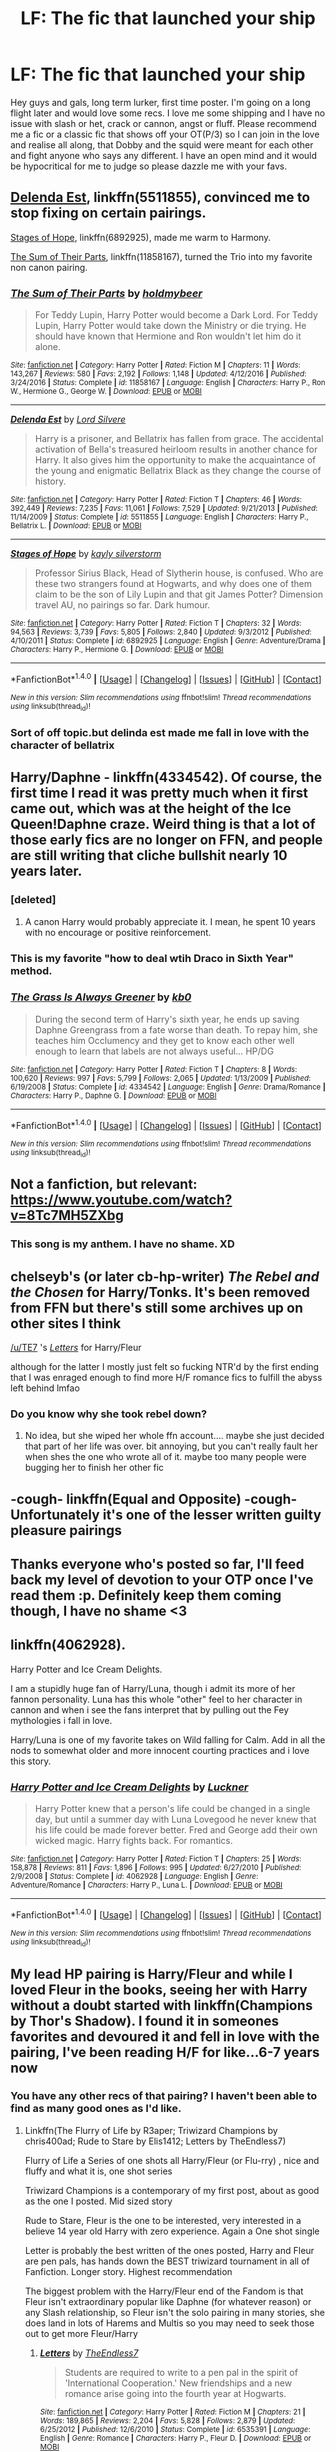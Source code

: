 #+TITLE: LF: The fic that launched your ship

* LF: The fic that launched your ship
:PROPERTIES:
:Author: totes_legitimate
:Score: 12
:DateUnix: 1495442399.0
:DateShort: 2017-May-22
:FlairText: Request
:END:
Hey guys and gals, long term lurker, first time poster. I'm going on a long flight later and would love some recs. I love me some shipping and I have no issue with slash or het, crack or cannon, angst or fluff. Please recommend me a fic or a classic fic that shows off your OT(P/3) so I can join in the love and realise all along, that Dobby and the squid were meant for each other and fight anyone who says any different. I have an open mind and it would be hypocritical for me to judge so please dazzle me with your favs.


** [[https://m.fanfiction.net/s/5511855/1/][Delenda Est]], linkffn(5511855), convinced me to stop fixing on certain pairings.

[[https://m.fanfiction.net/s/6892925/1/][Stages of Hope]], linkffn(6892925), made me warm to Harmony.

[[https://m.fanfiction.net/s/11858167/1/][The Sum of Their Parts]], linkffn(11858167), turned the Trio into my favorite non canon pairing.
:PROPERTIES:
:Author: InquisitorCOC
:Score: 9
:DateUnix: 1495464658.0
:DateShort: 2017-May-22
:END:

*** [[http://www.fanfiction.net/s/11858167/1/][*/The Sum of Their Parts/*]] by [[https://www.fanfiction.net/u/7396284/holdmybeer][/holdmybeer/]]

#+begin_quote
  For Teddy Lupin, Harry Potter would become a Dark Lord. For Teddy Lupin, Harry Potter would take down the Ministry or die trying. He should have known that Hermione and Ron wouldn't let him do it alone.
#+end_quote

^{/Site/: [[http://www.fanfiction.net/][fanfiction.net]] *|* /Category/: Harry Potter *|* /Rated/: Fiction M *|* /Chapters/: 11 *|* /Words/: 143,267 *|* /Reviews/: 580 *|* /Favs/: 2,192 *|* /Follows/: 1,148 *|* /Updated/: 4/12/2016 *|* /Published/: 3/24/2016 *|* /Status/: Complete *|* /id/: 11858167 *|* /Language/: English *|* /Characters/: Harry P., Ron W., Hermione G., George W. *|* /Download/: [[http://www.ff2ebook.com/old/ffn-bot/index.php?id=11858167&source=ff&filetype=epub][EPUB]] or [[http://www.ff2ebook.com/old/ffn-bot/index.php?id=11858167&source=ff&filetype=mobi][MOBI]]}

--------------

[[http://www.fanfiction.net/s/5511855/1/][*/Delenda Est/*]] by [[https://www.fanfiction.net/u/116880/Lord-Silvere][/Lord Silvere/]]

#+begin_quote
  Harry is a prisoner, and Bellatrix has fallen from grace. The accidental activation of Bella's treasured heirloom results in another chance for Harry. It also gives him the opportunity to make the acquaintance of the young and enigmatic Bellatrix Black as they change the course of history.
#+end_quote

^{/Site/: [[http://www.fanfiction.net/][fanfiction.net]] *|* /Category/: Harry Potter *|* /Rated/: Fiction T *|* /Chapters/: 46 *|* /Words/: 392,449 *|* /Reviews/: 7,235 *|* /Favs/: 11,061 *|* /Follows/: 7,529 *|* /Updated/: 9/21/2013 *|* /Published/: 11/14/2009 *|* /Status/: Complete *|* /id/: 5511855 *|* /Language/: English *|* /Characters/: Harry P., Bellatrix L. *|* /Download/: [[http://www.ff2ebook.com/old/ffn-bot/index.php?id=5511855&source=ff&filetype=epub][EPUB]] or [[http://www.ff2ebook.com/old/ffn-bot/index.php?id=5511855&source=ff&filetype=mobi][MOBI]]}

--------------

[[http://www.fanfiction.net/s/6892925/1/][*/Stages of Hope/*]] by [[https://www.fanfiction.net/u/291348/kayly-silverstorm][/kayly silverstorm/]]

#+begin_quote
  Professor Sirius Black, Head of Slytherin house, is confused. Who are these two strangers found at Hogwarts, and why does one of them claim to be the son of Lily Lupin and that git James Potter? Dimension travel AU, no pairings so far. Dark humour.
#+end_quote

^{/Site/: [[http://www.fanfiction.net/][fanfiction.net]] *|* /Category/: Harry Potter *|* /Rated/: Fiction T *|* /Chapters/: 32 *|* /Words/: 94,563 *|* /Reviews/: 3,739 *|* /Favs/: 5,805 *|* /Follows/: 2,840 *|* /Updated/: 9/3/2012 *|* /Published/: 4/10/2011 *|* /Status/: Complete *|* /id/: 6892925 *|* /Language/: English *|* /Genre/: Adventure/Drama *|* /Characters/: Harry P., Hermione G. *|* /Download/: [[http://www.ff2ebook.com/old/ffn-bot/index.php?id=6892925&source=ff&filetype=epub][EPUB]] or [[http://www.ff2ebook.com/old/ffn-bot/index.php?id=6892925&source=ff&filetype=mobi][MOBI]]}

--------------

*FanfictionBot*^{1.4.0} *|* [[[https://github.com/tusing/reddit-ffn-bot/wiki/Usage][Usage]]] | [[[https://github.com/tusing/reddit-ffn-bot/wiki/Changelog][Changelog]]] | [[[https://github.com/tusing/reddit-ffn-bot/issues/][Issues]]] | [[[https://github.com/tusing/reddit-ffn-bot/][GitHub]]] | [[[https://www.reddit.com/message/compose?to=tusing][Contact]]]

^{/New in this version: Slim recommendations using/ ffnbot!slim! /Thread recommendations using/ linksub(thread_id)!}
:PROPERTIES:
:Author: FanfictionBot
:Score: 2
:DateUnix: 1495464666.0
:DateShort: 2017-May-22
:END:


*** Sort of off topic.but delinda est made me fall in love with the character of bellatrix
:PROPERTIES:
:Author: healzsham
:Score: 2
:DateUnix: 1495588274.0
:DateShort: 2017-May-24
:END:


** Harry/Daphne - linkffn(4334542). Of course, the first time I read it was pretty much when it first came out, which was at the height of the Ice Queen!Daphne craze. Weird thing is that a lot of those early fics are no longer on FFN, and people are still writing that cliche bullshit nearly 10 years later.
:PROPERTIES:
:Author: Lord_Anarchy
:Score: 6
:DateUnix: 1495459202.0
:DateShort: 2017-May-22
:END:

*** [deleted]
:PROPERTIES:
:Score: 5
:DateUnix: 1495461891.0
:DateShort: 2017-May-22
:END:

**** A canon Harry would probably appreciate it. I mean, he spent 10 years with no encourage or positive reinforcement.
:PROPERTIES:
:Author: jeffala
:Score: 10
:DateUnix: 1495483676.0
:DateShort: 2017-May-23
:END:


*** This is my favorite "how to deal wtih Draco in Sixth Year" method.
:PROPERTIES:
:Author: jeffala
:Score: 2
:DateUnix: 1495483642.0
:DateShort: 2017-May-23
:END:


*** [[http://www.fanfiction.net/s/4334542/1/][*/The Grass Is Always Greener/*]] by [[https://www.fanfiction.net/u/1251524/kb0][/kb0/]]

#+begin_quote
  During the second term of Harry's sixth year, he ends up saving Daphne Greengrass from a fate worse than death. To repay him, she teaches him Occlumency and they get to know each other well enough to learn that labels are not always useful... HP/DG
#+end_quote

^{/Site/: [[http://www.fanfiction.net/][fanfiction.net]] *|* /Category/: Harry Potter *|* /Rated/: Fiction T *|* /Chapters/: 8 *|* /Words/: 100,620 *|* /Reviews/: 997 *|* /Favs/: 5,799 *|* /Follows/: 2,065 *|* /Updated/: 1/13/2009 *|* /Published/: 6/19/2008 *|* /Status/: Complete *|* /id/: 4334542 *|* /Language/: English *|* /Genre/: Drama/Romance *|* /Characters/: Harry P., Daphne G. *|* /Download/: [[http://www.ff2ebook.com/old/ffn-bot/index.php?id=4334542&source=ff&filetype=epub][EPUB]] or [[http://www.ff2ebook.com/old/ffn-bot/index.php?id=4334542&source=ff&filetype=mobi][MOBI]]}

--------------

*FanfictionBot*^{1.4.0} *|* [[[https://github.com/tusing/reddit-ffn-bot/wiki/Usage][Usage]]] | [[[https://github.com/tusing/reddit-ffn-bot/wiki/Changelog][Changelog]]] | [[[https://github.com/tusing/reddit-ffn-bot/issues/][Issues]]] | [[[https://github.com/tusing/reddit-ffn-bot/][GitHub]]] | [[[https://www.reddit.com/message/compose?to=tusing][Contact]]]

^{/New in this version: Slim recommendations using/ ffnbot!slim! /Thread recommendations using/ linksub(thread_id)!}
:PROPERTIES:
:Author: FanfictionBot
:Score: 1
:DateUnix: 1495459262.0
:DateShort: 2017-May-22
:END:


** Not a fanfiction, but relevant: [[https://www.youtube.com/watch?v=8Tc7MH5ZXbg]]
:PROPERTIES:
:Author: NouvelleVoix
:Score: 3
:DateUnix: 1495486030.0
:DateShort: 2017-May-23
:END:

*** This song is my anthem. I have no shame. XD
:PROPERTIES:
:Author: totes_legitimate
:Score: 2
:DateUnix: 1495583391.0
:DateShort: 2017-May-24
:END:


** chelseyb's (or later cb-hp-writer) /The Rebel and the Chosen/ for Harry/Tonks. It's been removed from FFN but there's still some archives up on other sites I think

[[/u/TE7]] 's [[https://www.fanfiction.net/s/6535391/1/Letters][/Letters/]] for Harry/Fleur

although for the latter I mostly just felt so fucking NTR'd by the first ending that I was enraged enough to find more H/F romance fics to fulfill the abyss left behind lmfao
:PROPERTIES:
:Author: TurtlePig
:Score: 3
:DateUnix: 1495500205.0
:DateShort: 2017-May-23
:END:

*** Do you know why she took rebel down?
:PROPERTIES:
:Author: strangled_steps
:Score: 1
:DateUnix: 1495521090.0
:DateShort: 2017-May-23
:END:

**** No idea, but she wiped her whole ffn account.... maybe she just decided that part of her life was over. bit annoying, but you can't really fault her when shes the one who wrote all of it. maybe too many people were bugging her to finish her other fic
:PROPERTIES:
:Author: TurtlePig
:Score: 1
:DateUnix: 1495537147.0
:DateShort: 2017-May-23
:END:


** -cough- linkffn(Equal and Opposite) -cough- Unfortunately it's one of the lesser written guilty pleasure pairings
:PROPERTIES:
:Author: shadeslyar
:Score: 3
:DateUnix: 1495564162.0
:DateShort: 2017-May-23
:END:


** Thanks everyone who's posted so far, I'll feed back my level of devotion to your OTP once I've read them :p. Definitely keep them coming though, I have no shame <3
:PROPERTIES:
:Author: totes_legitimate
:Score: 2
:DateUnix: 1495460389.0
:DateShort: 2017-May-22
:END:


** linkffn(4062928).

Harry Potter and Ice Cream Delights.

I am a stupidly huge fan of Harry/Luna, though i admit its more of her fannon personality. Luna has this whole "other" feel to her character in cannon and when i see the fans interpret that by pulling out the Fey mythologies i fall in love.

Harry/Luna is one of my favorite takes on Wild falling for Calm. Add in all the nods to somewhat older and more innocent courting practices and i love this story.
:PROPERTIES:
:Author: PaladinHayden
:Score: 2
:DateUnix: 1495478122.0
:DateShort: 2017-May-22
:END:

*** [[http://www.fanfiction.net/s/4062928/1/][*/Harry Potter and Ice Cream Delights/*]] by [[https://www.fanfiction.net/u/569202/Luckner][/Luckner/]]

#+begin_quote
  Harry Potter knew that a person's life could be changed in a single day, but until a summer day with Luna Lovegood he never knew that his life could be made forever better. Fred and George add their own wicked magic. Harry fights back. For romantics.
#+end_quote

^{/Site/: [[http://www.fanfiction.net/][fanfiction.net]] *|* /Category/: Harry Potter *|* /Rated/: Fiction T *|* /Chapters/: 25 *|* /Words/: 158,878 *|* /Reviews/: 811 *|* /Favs/: 1,896 *|* /Follows/: 995 *|* /Updated/: 6/27/2010 *|* /Published/: 2/9/2008 *|* /Status/: Complete *|* /id/: 4062928 *|* /Language/: English *|* /Genre/: Adventure/Romance *|* /Characters/: Harry P., Luna L. *|* /Download/: [[http://www.ff2ebook.com/old/ffn-bot/index.php?id=4062928&source=ff&filetype=epub][EPUB]] or [[http://www.ff2ebook.com/old/ffn-bot/index.php?id=4062928&source=ff&filetype=mobi][MOBI]]}

--------------

*FanfictionBot*^{1.4.0} *|* [[[https://github.com/tusing/reddit-ffn-bot/wiki/Usage][Usage]]] | [[[https://github.com/tusing/reddit-ffn-bot/wiki/Changelog][Changelog]]] | [[[https://github.com/tusing/reddit-ffn-bot/issues/][Issues]]] | [[[https://github.com/tusing/reddit-ffn-bot/][GitHub]]] | [[[https://www.reddit.com/message/compose?to=tusing][Contact]]]

^{/New in this version: Slim recommendations using/ ffnbot!slim! /Thread recommendations using/ linksub(thread_id)!}
:PROPERTIES:
:Author: FanfictionBot
:Score: 1
:DateUnix: 1495478140.0
:DateShort: 2017-May-22
:END:


** My lead HP pairing is Harry/Fleur and while I loved Fleur in the books, seeing her with Harry without a doubt started with linkffn(Champions by Thor's Shadow). I found it in someones favorites and devoured it and fell in love with the pairing, I've been reading H/F for like...6-7 years now
:PROPERTIES:
:Author: KidCoheed
:Score: 2
:DateUnix: 1495502821.0
:DateShort: 2017-May-23
:END:

*** You have any other recs of that pairing? I haven't been able to find as many good ones as I'd like.
:PROPERTIES:
:Score: 2
:DateUnix: 1495517008.0
:DateShort: 2017-May-23
:END:

**** Linkffn(The Flurry of Life by R3aper; Triwizard Champions by chris400ad; Rude to Stare by Elis1412; Letters by TheEndless7)

Flurry of Life a Series of one shots all Harry/Fleur (or Flu-rry) , nice and fluffy and what it is, one shot series

Triwizard Champions is a contemporary of my first post, about as good as the one I posted. Mid sized story

Rude to Stare, Fleur is the one to be interested, very interested in a believe 14 year old Harry with zero experience. Again a One shot single

Letter is probably the best written of the ones posted, Harry and Fleur are pen pals, has hands down the BEST triwizard tournament in all of Fanfiction. Longer story. Highest recommendation

The biggest problem with the Harry/Fleur end of the Fandom is that Fleur isn't extraordinary popular like Daphne (for whatever reason) or any Slash relationship, so Fleur isn't the solo pairing in many stories, she does land in lots of Harems and Multis so you may need to seek those out to get more Fleur/Harry
:PROPERTIES:
:Author: KidCoheed
:Score: 1
:DateUnix: 1495518726.0
:DateShort: 2017-May-23
:END:

***** [[http://www.fanfiction.net/s/6535391/1/][*/Letters/*]] by [[https://www.fanfiction.net/u/2638737/TheEndless7][/TheEndless7/]]

#+begin_quote
  Students are required to write to a pen pal in the spirit of 'International Cooperation.' New friendships and a new romance arise going into the fourth year at Hogwarts.
#+end_quote

^{/Site/: [[http://www.fanfiction.net/][fanfiction.net]] *|* /Category/: Harry Potter *|* /Rated/: Fiction M *|* /Chapters/: 21 *|* /Words/: 189,865 *|* /Reviews/: 2,204 *|* /Favs/: 5,828 *|* /Follows/: 2,879 *|* /Updated/: 6/25/2012 *|* /Published/: 12/6/2010 *|* /Status/: Complete *|* /id/: 6535391 *|* /Language/: English *|* /Genre/: Romance *|* /Characters/: Harry P., Fleur D. *|* /Download/: [[http://www.ff2ebook.com/old/ffn-bot/index.php?id=6535391&source=ff&filetype=epub][EPUB]] or [[http://www.ff2ebook.com/old/ffn-bot/index.php?id=6535391&source=ff&filetype=mobi][MOBI]]}

--------------

[[http://www.fanfiction.net/s/9484157/1/][*/The Flurry of Life/*]] by [[https://www.fanfiction.net/u/1639773/R3aper][/R3aper/]]

#+begin_quote
  No matter the time, place or universe, Harry Potter and Fleur Delacour will always find each other. Most chapters will be their own, independent AUs of varying degrees. One-shot collection. Harry/Fleur
#+end_quote

^{/Site/: [[http://www.fanfiction.net/][fanfiction.net]] *|* /Category/: Harry Potter *|* /Rated/: Fiction T *|* /Chapters/: 32 *|* /Words/: 38,796 *|* /Reviews/: 245 *|* /Favs/: 500 *|* /Follows/: 480 *|* /Updated/: 6/9/2016 *|* /Published/: 7/12/2013 *|* /Status/: Complete *|* /id/: 9484157 *|* /Language/: English *|* /Genre/: Romance *|* /Characters/: <Harry P., Fleur D.> *|* /Download/: [[http://www.ff2ebook.com/old/ffn-bot/index.php?id=9484157&source=ff&filetype=epub][EPUB]] or [[http://www.ff2ebook.com/old/ffn-bot/index.php?id=9484157&source=ff&filetype=mobi][MOBI]]}

--------------

[[http://www.fanfiction.net/s/6531771/1/][*/Triwizard Champions/*]] by [[https://www.fanfiction.net/u/2530889/chris400ad][/chris400ad/]]

#+begin_quote
  Fleur Delacour has only known love from her family. But that's all about to change when she arrives at Hogwarts for the Triwizard Tournament. AU.
#+end_quote

^{/Site/: [[http://www.fanfiction.net/][fanfiction.net]] *|* /Category/: Harry Potter *|* /Rated/: Fiction T *|* /Chapters/: 19 *|* /Words/: 64,066 *|* /Reviews/: 612 *|* /Favs/: 2,613 *|* /Follows/: 1,584 *|* /Updated/: 3/28/2016 *|* /Published/: 12/5/2010 *|* /Status/: Complete *|* /id/: 6531771 *|* /Language/: English *|* /Genre/: Romance/Drama *|* /Characters/: <Harry P., Fleur D.> *|* /Download/: [[http://www.ff2ebook.com/old/ffn-bot/index.php?id=6531771&source=ff&filetype=epub][EPUB]] or [[http://www.ff2ebook.com/old/ffn-bot/index.php?id=6531771&source=ff&filetype=mobi][MOBI]]}

--------------

[[http://www.fanfiction.net/s/10748538/1/][*/Rude to Stare/*]] by [[https://www.fanfiction.net/u/3298265/Elis1412][/Elis1412/]]

#+begin_quote
  Harry has always been used to staring, but recently a certain person's stare has an unusual emotion behind it. Now, if only he could figure out who it belongs to. ONESHOT HET
#+end_quote

^{/Site/: [[http://www.fanfiction.net/][fanfiction.net]] *|* /Category/: Harry Potter *|* /Rated/: Fiction T *|* /Words/: 3,155 *|* /Reviews/: 30 *|* /Favs/: 357 *|* /Follows/: 113 *|* /Published/: 10/10/2014 *|* /Status/: Complete *|* /id/: 10748538 *|* /Language/: English *|* /Genre/: Romance *|* /Characters/: <Fleur D., Harry P.> *|* /Download/: [[http://www.ff2ebook.com/old/ffn-bot/index.php?id=10748538&source=ff&filetype=epub][EPUB]] or [[http://www.ff2ebook.com/old/ffn-bot/index.php?id=10748538&source=ff&filetype=mobi][MOBI]]}

--------------

*FanfictionBot*^{1.4.0} *|* [[[https://github.com/tusing/reddit-ffn-bot/wiki/Usage][Usage]]] | [[[https://github.com/tusing/reddit-ffn-bot/wiki/Changelog][Changelog]]] | [[[https://github.com/tusing/reddit-ffn-bot/issues/][Issues]]] | [[[https://github.com/tusing/reddit-ffn-bot/][GitHub]]] | [[[https://www.reddit.com/message/compose?to=tusing][Contact]]]

^{/New in this version: Slim recommendations using/ ffnbot!slim! /Thread recommendations using/ linksub(thread_id)!}
:PROPERTIES:
:Author: FanfictionBot
:Score: 1
:DateUnix: 1495518784.0
:DateShort: 2017-May-23
:END:


*** [[http://www.fanfiction.net/s/6174426/1/][*/Champions/*]] by [[https://www.fanfiction.net/u/2286593/Thor-s-Shadow][/Thor's Shadow/]]

#+begin_quote
  Harry takes a moment to help another Champion during the Second Task, and the unexpected aftermath forever changes his life.
#+end_quote

^{/Site/: [[http://www.fanfiction.net/][fanfiction.net]] *|* /Category/: Harry Potter *|* /Rated/: Fiction T *|* /Chapters/: 21 *|* /Words/: 82,370 *|* /Reviews/: 3,167 *|* /Favs/: 7,777 *|* /Follows/: 7,960 *|* /Updated/: 10/26/2010 *|* /Published/: 7/25/2010 *|* /id/: 6174426 *|* /Language/: English *|* /Genre/: Adventure/Romance *|* /Characters/: <Harry P., Fleur D.> *|* /Download/: [[http://www.ff2ebook.com/old/ffn-bot/index.php?id=6174426&source=ff&filetype=epub][EPUB]] or [[http://www.ff2ebook.com/old/ffn-bot/index.php?id=6174426&source=ff&filetype=mobi][MOBI]]}

--------------

*FanfictionBot*^{1.4.0} *|* [[[https://github.com/tusing/reddit-ffn-bot/wiki/Usage][Usage]]] | [[[https://github.com/tusing/reddit-ffn-bot/wiki/Changelog][Changelog]]] | [[[https://github.com/tusing/reddit-ffn-bot/issues/][Issues]]] | [[[https://github.com/tusing/reddit-ffn-bot/][GitHub]]] | [[[https://www.reddit.com/message/compose?to=tusing][Contact]]]

^{/New in this version: Slim recommendations using/ ffnbot!slim! /Thread recommendations using/ linksub(thread_id)!}
:PROPERTIES:
:Author: FanfictionBot
:Score: 1
:DateUnix: 1495502851.0
:DateShort: 2017-May-23
:END:


** Baby, It's Cold Outside. It's certainly not the first Harmony story I've read but the one I liked the most because it focused on the important part of their relationship.

linkffn(12296750)

Second place would go to Dear Hermione. linkffn(8673997)
:PROPERTIES:
:Author: Hellstrike
:Score: 4
:DateUnix: 1495457792.0
:DateShort: 2017-May-22
:END:

*** +1 for "Dear Hermione".
:PROPERTIES:
:Author: jeffala
:Score: 2
:DateUnix: 1495483774.0
:DateShort: 2017-May-23
:END:


*** [[http://www.fanfiction.net/s/8673997/1/][*/Dear Hermione/*]] by [[https://www.fanfiction.net/u/154268/loralee1][/loralee1/]]

#+begin_quote
  Post DH, no epilogue, Harry writes to Hermione.
#+end_quote

^{/Site/: [[http://www.fanfiction.net/][fanfiction.net]] *|* /Category/: Harry Potter *|* /Rated/: Fiction K+ *|* /Words/: 10,309 *|* /Reviews/: 218 *|* /Favs/: 923 *|* /Follows/: 175 *|* /Published/: 11/4/2012 *|* /Status/: Complete *|* /id/: 8673997 *|* /Language/: English *|* /Characters/: Harry P. *|* /Download/: [[http://www.ff2ebook.com/old/ffn-bot/index.php?id=8673997&source=ff&filetype=epub][EPUB]] or [[http://www.ff2ebook.com/old/ffn-bot/index.php?id=8673997&source=ff&filetype=mobi][MOBI]]}

--------------

[[http://www.fanfiction.net/s/12296750/1/][*/Baby, It's Cold Outside/*]] by [[https://www.fanfiction.net/u/5594536/Potato19][/Potato19/]]

#+begin_quote
  Set during OOTP. The story of how Hermione's innocent suggestion of running a Secret Santa with the DA leads to the ultimate search for the perfect presents, an unexpected change in holiday plans, late-night mistletoe-kisses and revelations of profound feelings hidden deep down. Total HHr.
#+end_quote

^{/Site/: [[http://www.fanfiction.net/][fanfiction.net]] *|* /Category/: Harry Potter *|* /Rated/: Fiction T *|* /Chapters/: 12 *|* /Words/: 75,620 *|* /Reviews/: 117 *|* /Favs/: 317 *|* /Follows/: 227 *|* /Updated/: 1/3 *|* /Published/: 12/29/2016 *|* /Status/: Complete *|* /id/: 12296750 *|* /Language/: English *|* /Genre/: Romance/Family *|* /Characters/: Harry P., Hermione G. *|* /Download/: [[http://www.ff2ebook.com/old/ffn-bot/index.php?id=12296750&source=ff&filetype=epub][EPUB]] or [[http://www.ff2ebook.com/old/ffn-bot/index.php?id=12296750&source=ff&filetype=mobi][MOBI]]}

--------------

*FanfictionBot*^{1.4.0} *|* [[[https://github.com/tusing/reddit-ffn-bot/wiki/Usage][Usage]]] | [[[https://github.com/tusing/reddit-ffn-bot/wiki/Changelog][Changelog]]] | [[[https://github.com/tusing/reddit-ffn-bot/issues/][Issues]]] | [[[https://github.com/tusing/reddit-ffn-bot/][GitHub]]] | [[[https://www.reddit.com/message/compose?to=tusing][Contact]]]

^{/New in this version: Slim recommendations using/ ffnbot!slim! /Thread recommendations using/ linksub(thread_id)!}
:PROPERTIES:
:Author: FanfictionBot
:Score: 1
:DateUnix: 1495457800.0
:DateShort: 2017-May-22
:END:


** With Charlie/Hermione pairing, most likely it would Games are Afoot by Grumpy Grizzly. I wouldn't say it "launched" the pairing of the two, but I'd wager it is the most popular (that I've come across anyway).

linkffn(3993848)
:PROPERTIES:
:Author: emong757
:Score: 5
:DateUnix: 1495459575.0
:DateShort: 2017-May-22
:END:

*** [[http://www.fanfiction.net/s/3993848/1/][*/Games are afoot/*]] by [[https://www.fanfiction.net/u/1445656/grumpy-grizzly][/grumpy grizzly/]]

#+begin_quote
  It began when Arthur and Molly are out of the Burrow on Order business and Charlie and Bill are home to babysit. Fred challenges Hermione to think of something fun for them to do and she teaches them a muggle game. But, it continued and the games are afoo
#+end_quote

^{/Site/: [[http://www.fanfiction.net/][fanfiction.net]] *|* /Category/: Harry Potter *|* /Rated/: Fiction T *|* /Chapters/: 55 *|* /Words/: 175,337 *|* /Reviews/: 1,668 *|* /Favs/: 1,326 *|* /Follows/: 1,307 *|* /Updated/: 6/3/2014 *|* /Published/: 1/5/2008 *|* /id/: 3993848 *|* /Language/: English *|* /Genre/: Humor *|* /Characters/: Hermione G., Charlie W. *|* /Download/: [[http://www.ff2ebook.com/old/ffn-bot/index.php?id=3993848&source=ff&filetype=epub][EPUB]] or [[http://www.ff2ebook.com/old/ffn-bot/index.php?id=3993848&source=ff&filetype=mobi][MOBI]]}

--------------

*FanfictionBot*^{1.4.0} *|* [[[https://github.com/tusing/reddit-ffn-bot/wiki/Usage][Usage]]] | [[[https://github.com/tusing/reddit-ffn-bot/wiki/Changelog][Changelog]]] | [[[https://github.com/tusing/reddit-ffn-bot/issues/][Issues]]] | [[[https://github.com/tusing/reddit-ffn-bot/][GitHub]]] | [[[https://www.reddit.com/message/compose?to=tusing][Contact]]]

^{/New in this version: Slim recommendations using/ ffnbot!slim! /Thread recommendations using/ linksub(thread_id)!}
:PROPERTIES:
:Author: FanfictionBot
:Score: 1
:DateUnix: 1495459581.0
:DateShort: 2017-May-22
:END:


*** I don't know why I assumed this would be a one shot - I was delighted to see how long it was and really enjoyed reading it. I've got such a soft spot for Charlie and wish he was the main character in more stories.
:PROPERTIES:
:Author: Buffy11bnl
:Score: 1
:DateUnix: 1495566588.0
:DateShort: 2017-May-23
:END:

**** Actually, there are many gems with Charlie as the main character (or part of the main pairing), but those stories are very, very hard to find. Most of his stories involve a great deal of smut with zero character development, but there are true beauties out in FanFiction.
:PROPERTIES:
:Author: emong757
:Score: 2
:DateUnix: 1495568382.0
:DateShort: 2017-May-24
:END:


** Harry/Draco!! So the first fic that turned me to them was Irresistible Poison by Rhysenn. You can find the completed story on Fiction Alley. It's a veeeery old fic though and only compliant up to like book 3 iirc, so I don't know how well it fares against the passage of time.

But for a really, really fantastic epilogue-compliant Harry/Draco fic I recommend Turn! I reread this one every so often because it's so good and the characterizations are so on point.

Linkao3([[http://archiveofourown.org/works/879852]])
:PROPERTIES:
:Author: ahleeshaa23
:Score: 2
:DateUnix: 1495474954.0
:DateShort: 2017-May-22
:END:

*** [[http://archiveofourown.org/works/879852][*/Turn/*]] by [[http://www.archiveofourown.org/users/Saras_Girl/pseuds/Saras_Girl][/Saras_Girl/]]

#+begin_quote
  One good turn always deserves another. Apparently.
#+end_quote

^{/Site/: [[http://www.archiveofourown.org/][Archive of Our Own]] *|* /Fandom/: Harry Potter - J. K. Rowling *|* /Published/: 2013-07-11 *|* /Completed/: 2013-07-11 *|* /Words/: 306708 *|* /Chapters/: 14/14 *|* /Comments/: 758 *|* /Kudos/: 3399 *|* /Bookmarks/: 1587 *|* /Hits/: 123604 *|* /ID/: 879852 *|* /Download/: [[http://archiveofourown.org/downloads/Sa/Saras_Girl/879852/Turn.epub?updated_at=1474332650][EPUB]] or [[http://archiveofourown.org/downloads/Sa/Saras_Girl/879852/Turn.mobi?updated_at=1474332650][MOBI]]}

--------------

*FanfictionBot*^{1.4.0} *|* [[[https://github.com/tusing/reddit-ffn-bot/wiki/Usage][Usage]]] | [[[https://github.com/tusing/reddit-ffn-bot/wiki/Changelog][Changelog]]] | [[[https://github.com/tusing/reddit-ffn-bot/issues/][Issues]]] | [[[https://github.com/tusing/reddit-ffn-bot/][GitHub]]] | [[[https://www.reddit.com/message/compose?to=tusing][Contact]]]

^{/New in this version: Slim recommendations using/ ffnbot!slim! /Thread recommendations using/ linksub(thread_id)!}
:PROPERTIES:
:Author: FanfictionBot
:Score: 1
:DateUnix: 1495474967.0
:DateShort: 2017-May-22
:END:


** [[https://www.fanfiction.net/s/11647542/1/Safe-Word-is-Devil-s-Snare][Safe Word is Devil's Snare]] - Hermione/Neville

[[https://www.fanfiction.net/s/5537755/1/Amends-or-Truth-and-Reconciliation][Amends, or Truth and Reconciliation]] - Hermione/Neville/Draco (WIP warning)

[[https://www.fanfiction.net/s/11568740/1/Brilliant-Magic][Brilliant Magic]] - Hermione/George/Fred (I love this characterization of Hermione and the twins.)

[[https://www.fanfiction.net/s/10402749/1/War-Paint][War Paint]] - Hermione/Diary Tom Riddle (so good)

[[https://www.fanfiction.net/s/2618329/1/The-Politician-s-Wife][The Politician's Wife]] - Hermione/Draco (this might not have really launched the ship, but it's my most recent favorite).

None are necessarily my OTP, I'm a terrible ship jumper.

edit - bot refused to be called, so I added direct links.
:PROPERTIES:
:Author: lurkielurker
:Score: 1
:DateUnix: 1495604044.0
:DateShort: 2017-May-24
:END:

*** ffnbot!refresh
:PROPERTIES:
:Author: lurkielurker
:Score: 1
:DateUnix: 1495680764.0
:DateShort: 2017-May-25
:END:


** link(Hinge of Fate)
:PROPERTIES:
:Author: Gabba3
:Score: 1
:DateUnix: 1495449997.0
:DateShort: 2017-May-22
:END:

*** hey, you might not be aware but your link is slightly off. If you're new and aren't used to the bot I'd recommend you [[https://github.com/tusing/reddit-ffn-bot/wiki/Usage][check out the guide]] else this is a friendly recommendation to edit your post. You might then need to refresh the bot since it doesn't normally pick up on edits.
:PROPERTIES:
:Author: herO_wraith
:Score: 10
:DateUnix: 1495452650.0
:DateShort: 2017-May-22
:END:

**** Sorry! I read the guide before but I must've remember some bits wrong. Lemme go refresh my memory.
:PROPERTIES:
:Author: Gabba3
:Score: 4
:DateUnix: 1495459143.0
:DateShort: 2017-May-22
:END:

***** You don't need to apologise, you tried to help out, never a bad thing.
:PROPERTIES:
:Author: herO_wraith
:Score: 4
:DateUnix: 1495459478.0
:DateShort: 2017-May-22
:END:


***** linkffn(Hinge of Fate)
:PROPERTIES:
:Author: Gabba3
:Score: 3
:DateUnix: 1495459256.0
:DateShort: 2017-May-22
:END:

****** [[http://www.fanfiction.net/s/1024910/1/][*/Hinge of Fate/*]] by [[https://www.fanfiction.net/u/86346/Ramos][/Ramos/]]

#+begin_quote
  Hermione cannot remember, and Severus cannot forget. Epilogue has been added, and the tale is now complete.
#+end_quote

^{/Site/: [[http://www.fanfiction.net/][fanfiction.net]] *|* /Category/: Harry Potter *|* /Rated/: Fiction M *|* /Chapters/: 22 *|* /Words/: 126,804 *|* /Reviews/: 2,493 *|* /Favs/: 4,132 *|* /Follows/: 504 *|* /Updated/: 2/7/2003 *|* /Published/: 10/21/2002 *|* /Status/: Complete *|* /id/: 1024910 *|* /Language/: English *|* /Genre/: Romance/Drama *|* /Characters/: Hermione G., Severus S. *|* /Download/: [[http://www.ff2ebook.com/old/ffn-bot/index.php?id=1024910&source=ff&filetype=epub][EPUB]] or [[http://www.ff2ebook.com/old/ffn-bot/index.php?id=1024910&source=ff&filetype=mobi][MOBI]]}

--------------

*FanfictionBot*^{1.4.0} *|* [[[https://github.com/tusing/reddit-ffn-bot/wiki/Usage][Usage]]] | [[[https://github.com/tusing/reddit-ffn-bot/wiki/Changelog][Changelog]]] | [[[https://github.com/tusing/reddit-ffn-bot/issues/][Issues]]] | [[[https://github.com/tusing/reddit-ffn-bot/][GitHub]]] | [[[https://www.reddit.com/message/compose?to=tusing][Contact]]]

^{/New in this version: Slim recommendations using/ ffnbot!slim! /Thread recommendations using/ linksub(thread_id)!}
:PROPERTIES:
:Author: FanfictionBot
:Score: 1
:DateUnix: 1495459323.0
:DateShort: 2017-May-22
:END:


** linkffn(11333287)

Short, sweet Harmony.
:PROPERTIES:
:Author: Huntrrz
:Score: 1
:DateUnix: 1495454778.0
:DateShort: 2017-May-22
:END:

*** [[http://www.fanfiction.net/s/11333287/1/][*/Dry Her Eyes/*]] by [[https://www.fanfiction.net/u/1931089/DZ2][/DZ2/]]

#+begin_quote
  One-Shot: Harry didn't ignore her tears: his decision to do so never again would make him redeem himself to her. Signs of Harmony
#+end_quote

^{/Site/: [[http://www.fanfiction.net/][fanfiction.net]] *|* /Category/: Harry Potter *|* /Rated/: Fiction T *|* /Words/: 3,290 *|* /Reviews/: 37 *|* /Favs/: 296 *|* /Follows/: 118 *|* /Published/: 6/23/2015 *|* /Status/: Complete *|* /id/: 11333287 *|* /Language/: English *|* /Genre/: Hurt/Comfort/Romance *|* /Characters/: <Harry P., Hermione G.> *|* /Download/: [[http://www.ff2ebook.com/old/ffn-bot/index.php?id=11333287&source=ff&filetype=epub][EPUB]] or [[http://www.ff2ebook.com/old/ffn-bot/index.php?id=11333287&source=ff&filetype=mobi][MOBI]]}

--------------

*FanfictionBot*^{1.4.0} *|* [[[https://github.com/tusing/reddit-ffn-bot/wiki/Usage][Usage]]] | [[[https://github.com/tusing/reddit-ffn-bot/wiki/Changelog][Changelog]]] | [[[https://github.com/tusing/reddit-ffn-bot/issues/][Issues]]] | [[[https://github.com/tusing/reddit-ffn-bot/][GitHub]]] | [[[https://www.reddit.com/message/compose?to=tusing][Contact]]]

^{/New in this version: Slim recommendations using/ ffnbot!slim! /Thread recommendations using/ linksub(thread_id)!}
:PROPERTIES:
:Author: FanfictionBot
:Score: 2
:DateUnix: 1495454795.0
:DateShort: 2017-May-22
:END:


** This is a pretty good question. linkffn(Grave Days), probably, although all of Northumbrian's work contributed to that.

A Black Comedy kinda made me alright with H/T, though, even if they're more friends with benefits in that.
:PROPERTIES:
:Author: Gigadweeb
:Score: 1
:DateUnix: 1495455082.0
:DateShort: 2017-May-22
:END:

*** [[http://www.fanfiction.net/s/5486257/1/][*/Grave Days/*]] by [[https://www.fanfiction.net/u/2132422/Northumbrian][/Northumbrian/]]

#+begin_quote
  The Battle of Hogwarts is over. The following day Harry wakes to a changed world, to a future he did not think he would have. This is a story about those first days after the battle. Days of mourning and funerals. Grave Days.
#+end_quote

^{/Site/: [[http://www.fanfiction.net/][fanfiction.net]] *|* /Category/: Harry Potter *|* /Rated/: Fiction K+ *|* /Chapters/: 15 *|* /Words/: 76,261 *|* /Reviews/: 294 *|* /Favs/: 616 *|* /Follows/: 209 *|* /Updated/: 11/19/2010 *|* /Published/: 11/3/2009 *|* /Status/: Complete *|* /id/: 5486257 *|* /Language/: English *|* /Genre/: Romance/Adventure *|* /Characters/: <Harry P., Ginny W.> <Hermione G., Ron W.> *|* /Download/: [[http://www.ff2ebook.com/old/ffn-bot/index.php?id=5486257&source=ff&filetype=epub][EPUB]] or [[http://www.ff2ebook.com/old/ffn-bot/index.php?id=5486257&source=ff&filetype=mobi][MOBI]]}

--------------

*FanfictionBot*^{1.4.0} *|* [[[https://github.com/tusing/reddit-ffn-bot/wiki/Usage][Usage]]] | [[[https://github.com/tusing/reddit-ffn-bot/wiki/Changelog][Changelog]]] | [[[https://github.com/tusing/reddit-ffn-bot/issues/][Issues]]] | [[[https://github.com/tusing/reddit-ffn-bot/][GitHub]]] | [[[https://www.reddit.com/message/compose?to=tusing][Contact]]]

^{/New in this version: Slim recommendations using/ ffnbot!slim! /Thread recommendations using/ linksub(thread_id)!}
:PROPERTIES:
:Author: FanfictionBot
:Score: 1
:DateUnix: 1495455125.0
:DateShort: 2017-May-22
:END:


** Hmm I can't remember if it was linkffn(Death of Today) or linkffn(Paraselenic)...

Both are favorites of mine however, and definitely worth reading for the hp/lv fans
:PROPERTIES:
:Author: Murderous_squirrel
:Score: 1
:DateUnix: 1495466952.0
:DateShort: 2017-May-22
:END:

*** [[http://www.fanfiction.net/s/5402147/1/][*/Death of Today/*]] by [[https://www.fanfiction.net/u/2093991/Epic-Solemnity][/Epic Solemnity/]]

#+begin_quote
  COMPLETE LV/HP: Raised in a Muggle orphanage, Harry arrives at Hogwarts a bitter boy. Unusually intelligent, he's recruited by the Unspeakables and the Death Eaters at a young age. As he grows older, he constantly has to struggle to keep his footing around a manipulative and bored Dark Lord, who fancies mind games and intellectual entertainment.
#+end_quote

^{/Site/: [[http://www.fanfiction.net/][fanfiction.net]] *|* /Category/: Harry Potter *|* /Rated/: Fiction M *|* /Chapters/: 71 *|* /Words/: 500,882 *|* /Reviews/: 8,144 *|* /Favs/: 7,581 *|* /Follows/: 3,854 *|* /Updated/: 6/6/2011 *|* /Published/: 9/26/2009 *|* /Status/: Complete *|* /id/: 5402147 *|* /Language/: English *|* /Genre/: Suspense/Adventure *|* /Characters/: <Voldemort, Harry P.> Lily Evans P., Lucius M. *|* /Download/: [[http://www.ff2ebook.com/old/ffn-bot/index.php?id=5402147&source=ff&filetype=epub][EPUB]] or [[http://www.ff2ebook.com/old/ffn-bot/index.php?id=5402147&source=ff&filetype=mobi][MOBI]]}

--------------

[[http://www.fanfiction.net/s/3532054/1/][*/Paraselenic/*]] by [[https://www.fanfiction.net/u/1049630/EmpyrealFantasy][/EmpyrealFantasy/]]

#+begin_quote
  ºHPTR / HPLVº With maturity comes understanding, and Harry understands just fine. After ten years in training, Harry returns to the moment he left...with a whole new plan for himself. ºThe Light will never know what hit itº Vampire!Harry Dark!Harry
#+end_quote

^{/Site/: [[http://www.fanfiction.net/][fanfiction.net]] *|* /Category/: Harry Potter *|* /Rated/: Fiction M *|* /Chapters/: 40 *|* /Words/: 221,605 *|* /Reviews/: 3,867 *|* /Favs/: 6,044 *|* /Follows/: 2,852 *|* /Updated/: 1/24/2010 *|* /Published/: 5/10/2007 *|* /Status/: Complete *|* /id/: 3532054 *|* /Language/: English *|* /Genre/: Adventure/Romance *|* /Characters/: Harry P., Voldemort *|* /Download/: [[http://www.ff2ebook.com/old/ffn-bot/index.php?id=3532054&source=ff&filetype=epub][EPUB]] or [[http://www.ff2ebook.com/old/ffn-bot/index.php?id=3532054&source=ff&filetype=mobi][MOBI]]}

--------------

*FanfictionBot*^{1.4.0} *|* [[[https://github.com/tusing/reddit-ffn-bot/wiki/Usage][Usage]]] | [[[https://github.com/tusing/reddit-ffn-bot/wiki/Changelog][Changelog]]] | [[[https://github.com/tusing/reddit-ffn-bot/issues/][Issues]]] | [[[https://github.com/tusing/reddit-ffn-bot/][GitHub]]] | [[[https://www.reddit.com/message/compose?to=tusing][Contact]]]

^{/New in this version: Slim recommendations using/ ffnbot!slim! /Thread recommendations using/ linksub(thread_id)!}
:PROPERTIES:
:Author: FanfictionBot
:Score: 1
:DateUnix: 1495466978.0
:DateShort: 2017-May-22
:END:


*** Omg paraselnic is a blast from the past, I read it while it was being posted and always appreciated the vocabulary lesson :p gotta love that foe-mance. I'm always up for more hplv lol
:PROPERTIES:
:Author: totes_legitimate
:Score: 1
:DateUnix: 1495469014.0
:DateShort: 2017-May-22
:END:

**** I gotchu buddy

[[https://docs.google.com/spreadsheets/d/1fzSyIRlXGa1_rtjjhxOVogz_l_-5ZuhMFvbBYwdlDeM/edit]]
:PROPERTIES:
:Author: Murderous_squirrel
:Score: 1
:DateUnix: 1495469624.0
:DateShort: 2017-May-22
:END:


** Drarry (or Drarry + Hermione) forever! I say this after reading many different ships. While the quality of the HP fandom writing is astounding, I found some Drarry writers who just take it to another level completely as far as what I /personally/ look for in a story (i.e., literary/lyrical prose). My absolute favorite fan work of all time is Danse Russe by Frayach, but I'd also recommend checking out saras_girl, lettered, Aja's older fiction, and new-on-the-scene bixgirl1 (all on AO3). I'm jealous that you have so many wonderful stories ahead of you! linkao3(454721; 470168; 9525725; 410208; 1343047; 9103933)
:PROPERTIES:
:Author: MaineCoonCat3
:Score: 1
:DateUnix: 1495482727.0
:DateShort: 2017-May-23
:END:

*** [[http://archiveofourown.org/works/470168][*/The Reader/*]] by [[http://www.archiveofourown.org/users/Aja/pseuds/Aja][/Aja/]]

#+begin_quote
  Death. War. Poetry. Love.
#+end_quote

^{/Site/: [[http://www.archiveofourown.org/][Archive of Our Own]] *|* /Fandom/: Harry Potter - J. K. Rowling *|* /Published/: 2003-09-29 *|* /Words/: 11250 *|* /Chapters/: 1/1 *|* /Comments/: 19 *|* /Kudos/: 81 *|* /Bookmarks/: 34 *|* /Hits/: 1303 *|* /ID/: 470168 *|* /Download/: [[http://archiveofourown.org/downloads/Aj/Aja/470168/The%20Reader.epub?updated_at=1387347561][EPUB]] or [[http://archiveofourown.org/downloads/Aj/Aja/470168/The%20Reader.mobi?updated_at=1387347561][MOBI]]}

--------------

[[http://archiveofourown.org/works/9525725][*/Heartache/*]] by [[http://www.archiveofourown.org/users/bixgirl1/pseuds/bixgirl1][/bixgirl1/]]

#+begin_quote
  "Harry doesn't think about Malfoy anymore. Not really. Not intentionally. What if the one person you least expect is the only one who really understands what you've gone through?
#+end_quote

^{/Site/: [[http://www.archiveofourown.org/][Archive of Our Own]] *|* /Fandom/: Harry Potter - J. K. Rowling *|* /Published/: 2017-01-31 *|* /Words/: 25703 *|* /Chapters/: 1/1 *|* /Comments/: 54 *|* /Kudos/: 482 *|* /Bookmarks/: 128 *|* /Hits/: 4656 *|* /ID/: 9525725 *|* /Download/: [[http://archiveofourown.org/downloads/bi/bixgirl1/9525725/Heartache.epub?updated_at=1490679255][EPUB]] or [[http://archiveofourown.org/downloads/bi/bixgirl1/9525725/Heartache.mobi?updated_at=1490679255][MOBI]]}

--------------

[[http://archiveofourown.org/works/1343047][*/The Fall of the Veils/*]] by [[http://www.archiveofourown.org/users/lettered/pseuds/lettered/users/Kedavranox/pseuds/Kedavranox][/letteredKedavranox/]]

#+begin_quote
  This is the fic where Muggles find out about wizards, wars are fought, Apparition is abolished, political conspiracies abound, Draco is asexual, and Harry has Legilimency sex with him.
#+end_quote

^{/Site/: [[http://www.archiveofourown.org/][Archive of Our Own]] *|* /Fandom/: Harry Potter - J. K. Rowling *|* /Published/: 2014-03-20 *|* /Words/: 60501 *|* /Chapters/: 1/1 *|* /Comments/: 101 *|* /Kudos/: 1161 *|* /Bookmarks/: 453 *|* /Hits/: 38735 *|* /ID/: 1343047 *|* /Download/: [[http://archiveofourown.org/downloads/le/lettered/1343047/The%20Fall%20of%20the%20Veils.epub?updated_at=1442708394][EPUB]] or [[http://archiveofourown.org/downloads/le/lettered/1343047/The%20Fall%20of%20the%20Veils.mobi?updated_at=1442708394][MOBI]]}

--------------

[[http://archiveofourown.org/works/454721][*/Danse Russe/*]] by [[http://www.archiveofourown.org/users/Frayach/pseuds/Frayach][/Frayach/]]

#+begin_quote
  True Love. Soul Mates. They're just words until put to the test. Harry and Draco have a bond that was forged in the hell of the post-war years and pulled them both back from an abyss of nihilism and self-destruction. Nothing can break it, or so they believed. But True Love can demand sacrifices too great to bear and deeds too terrible to justify.
#+end_quote

^{/Site/: [[http://www.archiveofourown.org/][Archive of Our Own]] *|* /Fandom/: Harry Potter - J. K. Rowling *|* /Published/: 2012-07-08 *|* /Completed/: 2013-10-30 *|* /Words/: 140119 *|* /Chapters/: 12/12 *|* /Comments/: 42 *|* /Kudos/: 168 *|* /Bookmarks/: 85 *|* /Hits/: 13768 *|* /ID/: 454721 *|* /Download/: [[http://archiveofourown.org/downloads/Fr/Frayach/454721/Danse%20Russe.epub?updated_at=1474267094][EPUB]] or [[http://archiveofourown.org/downloads/Fr/Frayach/454721/Danse%20Russe.mobi?updated_at=1474267094][MOBI]]}

--------------

[[http://archiveofourown.org/works/410208][*/Let Me Have You and I'll Let You Save Me/*]] by [[http://www.archiveofourown.org/users/Frayach/pseuds/Frayach][/Frayach/]]

#+begin_quote
  Draco keeps coming back, and Harry keeps letting him. Draco can't stay away, and Harry can't live without him.
#+end_quote

^{/Site/: [[http://www.archiveofourown.org/][Archive of Our Own]] *|* /Fandom/: Harry Potter - J. K. Rowling *|* /Published/: 2012-05-22 *|* /Words/: 6054 *|* /Chapters/: 1/1 *|* /Comments/: 160 *|* /Kudos/: 1573 *|* /Bookmarks/: 357 *|* /Hits/: 28953 *|* /ID/: 410208 *|* /Download/: [[http://archiveofourown.org/downloads/Fr/Frayach/410208/Let%20Me%20Have%20You%20and%20Ill%20Let.epub?updated_at=1474267139][EPUB]] or [[http://archiveofourown.org/downloads/Fr/Frayach/410208/Let%20Me%20Have%20You%20and%20Ill%20Let.mobi?updated_at=1474267139][MOBI]]}

--------------

[[http://archiveofourown.org/works/9103933][*/Headlights in the Snow/*]] by [[http://www.archiveofourown.org/users/Saras_Girl/pseuds/Saras_Girl][/Saras_Girl/]]

#+begin_quote
  What's big and purple and smells like tea? Harry is about to find out. Advent fic 2016.
#+end_quote

^{/Site/: [[http://www.archiveofourown.org/][Archive of Our Own]] *|* /Fandom/: Harry Potter - J. K. Rowling *|* /Published/: 2016-12-29 *|* /Completed/: 2016-12-29 *|* /Words/: 71651 *|* /Chapters/: 25/25 *|* /Comments/: 446 *|* /Kudos/: 1367 *|* /Bookmarks/: 403 *|* /Hits/: 17953 *|* /ID/: 9103933 *|* /Download/: [[http://archiveofourown.org/downloads/Sa/Saras_Girl/9103933/Headlights%20in%20the%20Snow.epub?updated_at=1483003062][EPUB]] or [[http://archiveofourown.org/downloads/Sa/Saras_Girl/9103933/Headlights%20in%20the%20Snow.mobi?updated_at=1483003062][MOBI]]}

--------------

*FanfictionBot*^{1.4.0} *|* [[[https://github.com/tusing/reddit-ffn-bot/wiki/Usage][Usage]]] | [[[https://github.com/tusing/reddit-ffn-bot/wiki/Changelog][Changelog]]] | [[[https://github.com/tusing/reddit-ffn-bot/issues/][Issues]]] | [[[https://github.com/tusing/reddit-ffn-bot/][GitHub]]] | [[[https://www.reddit.com/message/compose?to=tusing][Contact]]]

^{/New in this version: Slim recommendations using/ ffnbot!slim! /Thread recommendations using/ linksub(thread_id)!}
:PROPERTIES:
:Author: FanfictionBot
:Score: 1
:DateUnix: 1495482748.0
:DateShort: 2017-May-23
:END:


** My fav ship is H/Hr so canon (except for HBP) I guess. It's really difficult to get their dynamic right though. Beginning a romantic relationship is often either too easy or too hard for the wrong reasons. It makes sense for both of them to be cautious for example, it shouldn't be to the detriment of their friendship though (defeating the purpose, if the reason for their caution is not wanting to ruin their friendship). Also many authors seem so influenced by canon that they can't manage to avoid the same pitfalls of H/G or Ronmione.

The worst part about shipping fanfics is how they often 'fuse' the romantic partners and they don't even seem to exist as unique people anymore. It happens to H/Hr a lot, it seems worst for canon centric fics though, in particular with Ronmione (when Harry is the protagonist and they only seem to appear as some weirdly fucked-up unit). Sorry for the tangent.

In a lot of ways the "perfect" fic for my ship has still to be written, but some are relatively close. In this thread Potato19 (I really like "[[https://www.fanfiction.net/s/12149290/1/Imagination][Imagination]]") has already been mentioned, most of her fics are really close, though a lot of it is quite AU. Also lorien829 writes great Harmony, I can really recommend "[[https://www.fanfiction.net/s/2746577/1/Resistance][Resistance]]", not just for the pairing (one of the very few finished 7th year replacement fics with a cohesive plotline and not just a single gimmick).

Other noteworthy fics:

linkffn([[https://www.fanfiction.net/s/3186836/1/Vox-Corporis]])

Vox Corporis gets a lot of things right and there's good reason it is mentioned so regularly.

linkffn([[https://www.fanfiction.net/s/6517567/1/Harry-Potter-and-the-Temporal-Beacon]])

This is another fic that came to my mind. I really enjoyed how the relationship developed. Although it's been a while since I've read it so no guarantees.
:PROPERTIES:
:Author: Deathcrow
:Score: 1
:DateUnix: 1495462476.0
:DateShort: 2017-May-22
:END:

*** so you say, that in most H/Hr fics, they become a couple that is built on their romance and their friendship has no such value anymore? And what do you mean with Pitfalls of H/G and Romione? Do you mean with that, that there is to much interaction between H/G and R/Hr to separate them anymore or that in the attempt to put H/Hr together, they accidently end up with the canon pair? Do you want H/Hr in Canon or AU? Im a H/Hr shipper myself and eager to read any fic thats as close to canon as possible (a lot of fics deliver an H/Hr outcome for DH, but im also interested in some HBP stuff, but since the plot of the Canon is so dumb, i guess its difficult to create this couple for the sake of the actual Plot).
:PROPERTIES:
:Author: Atomstern
:Score: 3
:DateUnix: 1495486799.0
:DateShort: 2017-May-23
:END:

**** u/Deathcrow:
#+begin_quote
  so you say, that in most H/Hr fics, they become a couple that is built on their romance and their friendship has no such value anymore?
#+end_quote

Sort of. Symptoms are usually that Hermione becomes much less competent and is more of a trophy wife. At best she gets to read a book from time to time or makes a bossy remark... it's ... weird.

#+begin_quote
  And what do you mean with Pitfalls of H/G and Romione? Do you mean with that, that there is to much interaction between H/G and R/Hr to separate them anymore or that in the attempt to put H/Hr together, they accidently end up with the canon pair?
#+end_quote

No, the main pitfall I'm thinking of that they are decreed by word of god (or author) to be together and that there's no real work being done to convince the reader why they should be together. I'm already 'sold' on HHr, so I'm okay with most fics that just throw them together, but those are not fics that I could recommend to someone else. Canon has the exact same problem: Why are these people even together? Sometimes I'm surprised that many people complain about soulbond fics so much, yet canon (except it doesn't use the word soulbond) shows all the symptoms of one: Fate/God/Author has decided these two people complete one another and will end up together, no matter how incompatible they seem (because JKR wanted to stick to her original epilogue no matter what happened in the books).

#+begin_quote
  but im also interested in some HBP stuff, but since the plot of the Canon is so dumb, i guess its difficult to create this couple for the sake of the actual Plot).
#+end_quote

I get a lot of enjoyment out of fics that try to explain the OOC behaviour in HBP with them being potioned up to the gills or imperiused or something. There's nothing that is ever going to make me believe that Hermione would believe in Draco over Harry. That just isn't right.
:PROPERTIES:
:Author: Deathcrow
:Score: 3
:DateUnix: 1495516543.0
:DateShort: 2017-May-23
:END:

***** Haha, im ignoring any Fic, that has the Word "Soulbond" considering H/Hr in its summary, because Rowling has written on Pottermore (which i dont take serious, by the way) in the Ginny article, that she is Harrys Soulbond (or was it mate? i dont know anymore). But the Word itself is suggest me, that H/Hr are to easily becoming a couple and they became God (or powerful)-like beings. At first i wanted to read a decent written Fic with them together, but then i experienced, that the "i love you" line is pretty out of place, in my eyes. Probably because The Books dont consider loveships and romance in the mainview, but its more some sort of "sideeffect", however, there are some Fics when this line is used (Deathly Hallows Revisited by redstarpuppy), but just in the end. i got used to this and think its fine, but if i take the Original as a base, where these Words arent used, i feel they are out of place and want H/Hr say them after Years, if they are happily married, or atleast a couple for a couple of Years. Slow built Romancefics could also be tempting, the mentioned Fic by me multiple situations in which either Harry or Hermione asked the other one a Question, but are always interrupted by differenct circumstances. As i read the Fic for the first time, i was annoyed by this (and i probably would be by similar situations in different Fics), but now i think about it as a good/great way to built their Relationship. But i feel like i can only read those slow-built fics with Harry and Hermione unbounded (means, not together or in a relationship with their Canon partners), maybe at the beginning, but they break up. Because for me it feels like they stealing their Partners (either Harry and Hermione having an affair with her pregnant with his baby and they pretend its Rons or by they having something, their Spouses getting suspicious and divorce...probably to the pain of ther Children. And i cant stand any lovescenes of R/Hr and H/G, if i actually wanted a H/Hr fic)

#+begin_quote
  There's nothing that is ever going to make me believe that Hermione would believe in Draco over Harry. That just isn't right.
#+end_quote

You mean, that Hermione would believe that Draco imperiused Harry or that they fall for each other?
:PROPERTIES:
:Author: Atomstern
:Score: 1
:DateUnix: 1495588657.0
:DateShort: 2017-May-24
:END:


*** [[http://www.fanfiction.net/s/3186836/1/][*/Vox Corporis/*]] by [[https://www.fanfiction.net/u/659787/MissAnnThropic][/MissAnnThropic/]]

#+begin_quote
  Following the events of the Goblet of Fire, Harry spends the summer with the Grangers, his relationship with Hermione deepens, and he and Hermione become animagi.
#+end_quote

^{/Site/: [[http://www.fanfiction.net/][fanfiction.net]] *|* /Category/: Harry Potter *|* /Rated/: Fiction M *|* /Chapters/: 68 *|* /Words/: 323,186 *|* /Reviews/: 4,466 *|* /Favs/: 8,908 *|* /Follows/: 2,617 *|* /Updated/: 3/30/2007 *|* /Published/: 10/6/2006 *|* /Status/: Complete *|* /id/: 3186836 *|* /Language/: English *|* /Genre/: Romance/Drama *|* /Characters/: Harry P., Hermione G. *|* /Download/: [[http://www.ff2ebook.com/old/ffn-bot/index.php?id=3186836&source=ff&filetype=epub][EPUB]] or [[http://www.ff2ebook.com/old/ffn-bot/index.php?id=3186836&source=ff&filetype=mobi][MOBI]]}

--------------

[[http://www.fanfiction.net/s/6517567/1/][*/Harry Potter and the Temporal Beacon/*]] by [[https://www.fanfiction.net/u/2620084/willyolioleo][/willyolioleo/]]

#+begin_quote
  At the end of 3rd year, Hermione asks Harry for some help with starting an interesting project. If a dark lord's got a 50-year head start on you, maybe what you need is a little more time to even the playing field. AU, Timetravel, HHr, mild Ron bashing. Minimizing new powers, just making good use of existing ones.
#+end_quote

^{/Site/: [[http://www.fanfiction.net/][fanfiction.net]] *|* /Category/: Harry Potter *|* /Rated/: Fiction T *|* /Chapters/: 70 *|* /Words/: 428,826 *|* /Reviews/: 5,253 *|* /Favs/: 5,179 *|* /Follows/: 5,732 *|* /Updated/: 9/19/2013 *|* /Published/: 11/30/2010 *|* /id/: 6517567 *|* /Language/: English *|* /Genre/: Adventure *|* /Characters/: Harry P., Hermione G. *|* /Download/: [[http://www.ff2ebook.com/old/ffn-bot/index.php?id=6517567&source=ff&filetype=epub][EPUB]] or [[http://www.ff2ebook.com/old/ffn-bot/index.php?id=6517567&source=ff&filetype=mobi][MOBI]]}

--------------

*FanfictionBot*^{1.4.0} *|* [[[https://github.com/tusing/reddit-ffn-bot/wiki/Usage][Usage]]] | [[[https://github.com/tusing/reddit-ffn-bot/wiki/Changelog][Changelog]]] | [[[https://github.com/tusing/reddit-ffn-bot/issues/][Issues]]] | [[[https://github.com/tusing/reddit-ffn-bot/][GitHub]]] | [[[https://www.reddit.com/message/compose?to=tusing][Contact]]]

^{/New in this version: Slim recommendations using/ ffnbot!slim! /Thread recommendations using/ linksub(thread_id)!}
:PROPERTIES:
:Author: FanfictionBot
:Score: 1
:DateUnix: 1495462484.0
:DateShort: 2017-May-22
:END:


** linkffn(Ouroboros by Voice of the Nephilim)
:PROPERTIES:
:Author: xKingGilgameshx
:Score: -2
:DateUnix: 1495454098.0
:DateShort: 2017-May-22
:END:

*** [[http://www.fanfiction.net/s/6927447/1/][*/Ouroboros/*]] by [[https://www.fanfiction.net/u/1508866/Voice-of-the-Nephilim][/Voice of the Nephilim/]]

#+begin_quote
  The cruel, beautiful smile, the predatory violet eyes of his torturer, lover and savior, Bellatrix Lestrange, ensnared him. Even after escape she became his sole obsession. To feel her touch again Harry will tear apart the Wizarding world, stone by stone.
#+end_quote

^{/Site/: [[http://www.fanfiction.net/][fanfiction.net]] *|* /Category/: Harry Potter *|* /Rated/: Fiction M *|* /Chapters/: 4 *|* /Words/: 55,523 *|* /Reviews/: 153 *|* /Favs/: 583 *|* /Follows/: 686 *|* /Updated/: 3/1/2014 *|* /Published/: 4/22/2011 *|* /id/: 6927447 *|* /Language/: English *|* /Genre/: Horror *|* /Characters/: Harry P., Bellatrix L. *|* /Download/: [[http://www.ff2ebook.com/old/ffn-bot/index.php?id=6927447&source=ff&filetype=epub][EPUB]] or [[http://www.ff2ebook.com/old/ffn-bot/index.php?id=6927447&source=ff&filetype=mobi][MOBI]]}

--------------

*FanfictionBot*^{1.4.0} *|* [[[https://github.com/tusing/reddit-ffn-bot/wiki/Usage][Usage]]] | [[[https://github.com/tusing/reddit-ffn-bot/wiki/Changelog][Changelog]]] | [[[https://github.com/tusing/reddit-ffn-bot/issues/][Issues]]] | [[[https://github.com/tusing/reddit-ffn-bot/][GitHub]]] | [[[https://www.reddit.com/message/compose?to=tusing][Contact]]]

^{/New in this version: Slim recommendations using/ ffnbot!slim! /Thread recommendations using/ linksub(thread_id)!}
:PROPERTIES:
:Author: FanfictionBot
:Score: 3
:DateUnix: 1495454126.0
:DateShort: 2017-May-22
:END:

**** I mean... a rapefic probably isn't the best way to get people on board your ship
:PROPERTIES:
:Author: Gigadweeb
:Score: 4
:DateUnix: 1495454953.0
:DateShort: 2017-May-22
:END:

***** Nonsense, this is a human trafficking ship
:PROPERTIES:
:Author: xKingGilgameshx
:Score: 1
:DateUnix: 1495498820.0
:DateShort: 2017-May-23
:END:


** The best one I can think of is post-Hogwarts where Colin's an alcoholic and Harry saves him from himself. Can't remembere the title, but I remember that it isn't very good. In fact, none of the Harry/Colin fics I've seen are particularly memorable, so I'm slowly working on one.
:PROPERTIES:
:Score: -1
:DateUnix: 1495473052.0
:DateShort: 2017-May-22
:END:

